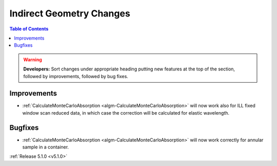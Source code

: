 =========================
Indirect Geometry Changes
=========================

.. contents:: Table of Contents
   :local:

.. warning:: **Developers:** Sort changes under appropriate heading
    putting new features at the top of the section, followed by
    improvements, followed by bug fixes.

Improvements
############

- :ref:`CalculateMonteCarloAbsorption <algm-CalculateMonteCarloAbsorption>` will now work also for ILL fixed window scan reduced data, in which case the correction will be calculated for elastic wavelength.

Bugfixes
########

- :ref:`CalculateMonteCarloAbsorption <algm-CalculateMonteCarloAbsorption>` will now work correctly for annular sample in a container.

:ref:`Release 5.1.0 <v5.1.0>`
